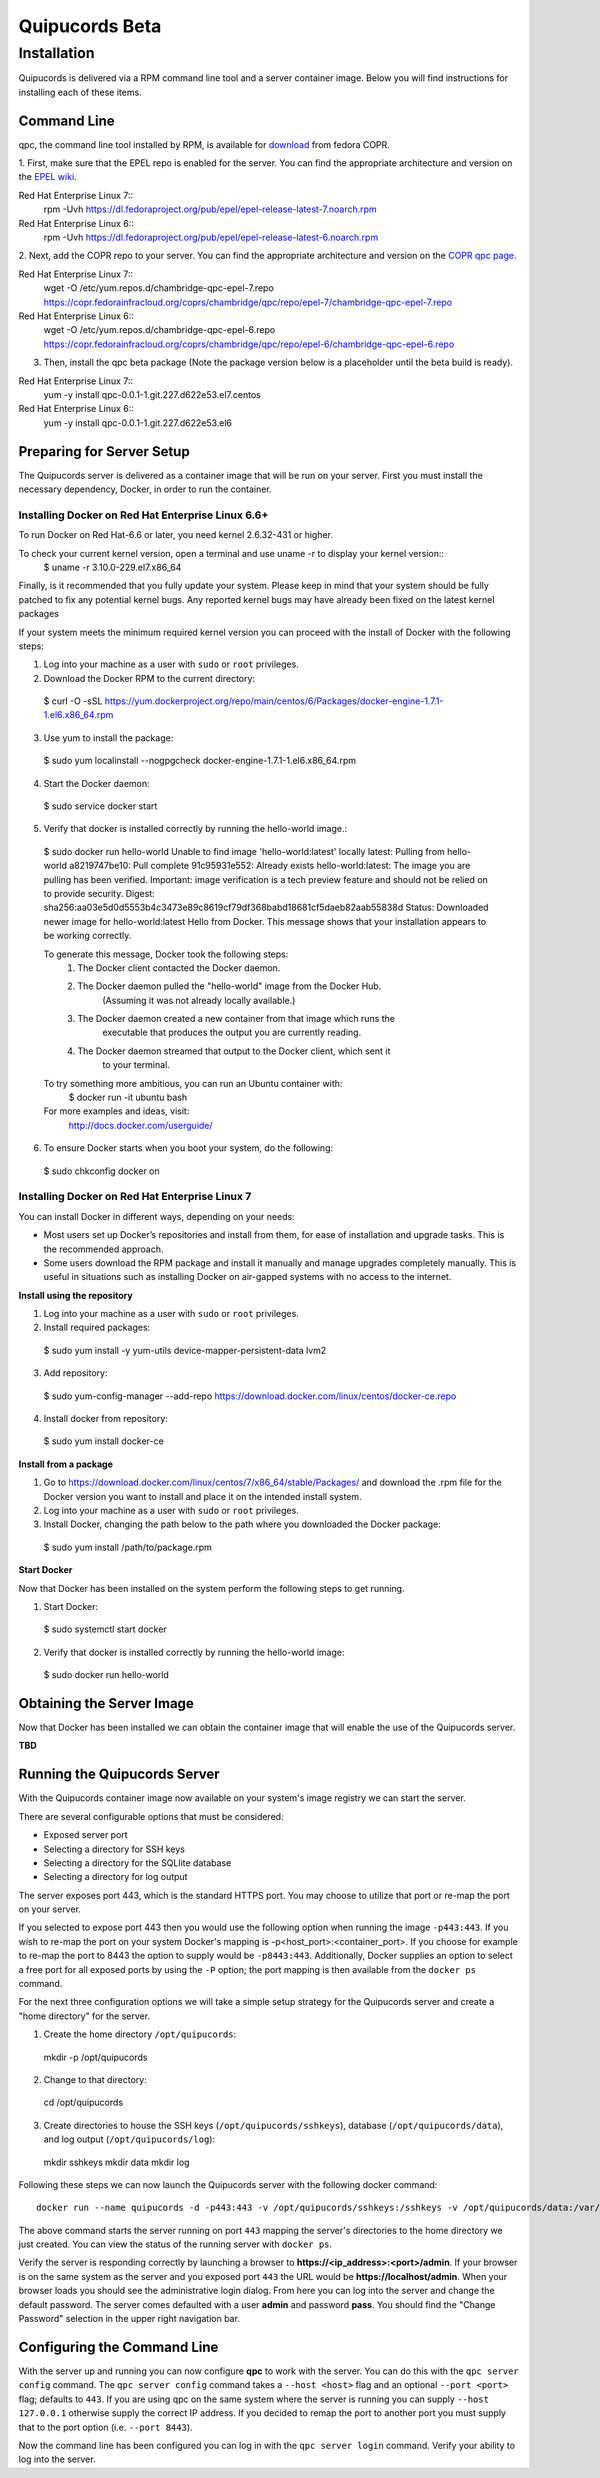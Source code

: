 Quipucords Beta
===============

Installation
------------
Quipucords is delivered via a RPM command line tool and a server container image. Below you will find instructions for installing each of these items.

Command Line
^^^^^^^^^^^^
qpc, the command line tool installed by RPM, is available for `download <https://copr.fedorainfracloud.org/coprs/chambridge/qpc/>`_ from fedora COPR.

1. First, make sure that the EPEL repo is enabled for the server.
You can find the appropriate architecture and version on the `EPEL wiki <https://fedoraproject.org/wiki/EPEL>`_.

Red Hat Enterprise Linux 7::
 rpm -Uvh https://dl.fedoraproject.org/pub/epel/epel-release-latest-7.noarch.rpm

Red Hat Enterprise Linux 6::
 rpm -Uvh https://dl.fedoraproject.org/pub/epel/epel-release-latest-6.noarch.rpm

2. Next, add the COPR repo to your server.
You can find the appropriate architecture and version on the `COPR qpc page <https://copr.fedorainfracloud.org/coprs/chambridge/qpc/>`_.

Red Hat Enterprise Linux 7::
 wget -O /etc/yum.repos.d/chambridge-qpc-epel-7.repo https://copr.fedorainfracloud.org/coprs/chambridge/qpc/repo/epel-7/chambridge-qpc-epel-7.repo

Red Hat Enterprise Linux 6::
 wget -O /etc/yum.repos.d/chambridge-qpc-epel-6.repo https://copr.fedorainfracloud.org/coprs/chambridge/qpc/repo/epel-6/chambridge-qpc-epel-6.repo

3. Then, install the qpc beta package (Note the package version below is a placeholder until the beta build is ready).

Red Hat Enterprise Linux 7::
  yum -y install qpc-0.0.1-1.git.227.d622e53.el7.centos

Red Hat Enterprise Linux 6::
  yum -y install qpc-0.0.1-1.git.227.d622e53.el6


Preparing for Server Setup
^^^^^^^^^^^^^^^^^^^^^^^^^^
The Quipucords server is delivered as a container image that will be run on your server. First you must install the necessary dependency, Docker, in order to run the container.

Installing Docker on Red Hat Enterprise Linux 6.6+
""""""""""""""""""""""""""""""""""""""""""""""""""
To run Docker on Red Hat-6.6 or later, you need kernel 2.6.32-431 or higher.

To check your current kernel version, open a terminal and use uname -r to display your kernel version::
  $ uname -r
  3.10.0-229.el7.x86_64

Finally, is it recommended that you fully update your system. Please keep in mind that your system should be fully patched to fix any potential kernel bugs. Any reported kernel bugs may have already been fixed on the latest kernel packages

If your system meets the minimum required kernel version you can proceed with the install of Docker with the following steps:

1. Log into your machine as a user with ``sudo`` or ``root`` privileges.


2. Download the Docker RPM to the current directory::
  $ curl -O -sSL https://yum.dockerproject.org/repo/main/centos/6/Packages/docker-engine-1.7.1-1.el6.x86_64.rpm

3. Use yum to install the package::
  $ sudo yum localinstall --nogpgcheck docker-engine-1.7.1-1.el6.x86_64.rpm

4. Start the Docker daemon::
  $ sudo service docker start

5. Verify that docker is installed correctly by running the hello-world image.::
  $ sudo docker run hello-world
  Unable to find image 'hello-world:latest' locally
  latest: Pulling from hello-world
  a8219747be10: Pull complete
  91c95931e552: Already exists
  hello-world:latest: The image you are pulling has been verified. Important: image verification is a tech preview feature and should not be relied on to provide security.
  Digest: sha256:aa03e5d0d5553b4c3473e89c8619cf79df368babd18681cf5daeb82aab55838d
  Status: Downloaded newer image for hello-world:latest
  Hello from Docker.
  This message shows that your installation appears to be working correctly.


  To generate this message, Docker took the following steps:
   1. The Docker client contacted the Docker daemon.
   2. The Docker daemon pulled the "hello-world" image from the Docker Hub.
          (Assuming it was not already locally available.)
   3. The Docker daemon created a new container from that image which runs the
          executable that produces the output you are currently reading.
   4. The Docker daemon streamed that output to the Docker client, which sent it
          to your terminal.


  To try something more ambitious, you can run an Ubuntu container with:
   $ docker run -it ubuntu bash


  For more examples and ideas, visit:
   http://docs.docker.com/userguide/

6. To ensure Docker starts when you boot your system, do the following::
  $ sudo chkconfig docker on


Installing Docker on Red Hat Enterprise Linux 7
"""""""""""""""""""""""""""""""""""""""""""""""
You can install Docker in different ways, depending on your needs:

- Most users set up Docker’s repositories and install from them, for ease of installation and upgrade tasks. This is the recommended approach.

- Some users download the RPM package and install it manually and manage upgrades completely manually. This is useful in situations such as installing Docker on air-gapped systems with no access to the internet.

**Install using the repository**

1. Log into your machine as a user with ``sudo`` or ``root`` privileges.

2. Install required packages::
  $ sudo yum install -y yum-utils device-mapper-persistent-data lvm2

3. Add repository::
  $ sudo yum-config-manager --add-repo https://download.docker.com/linux/centos/docker-ce.repo

4. Install docker from repository::
  $ sudo yum install docker-ce

**Install from a package**

1. Go to https://download.docker.com/linux/centos/7/x86_64/stable/Packages/ and download the .rpm file for the Docker version you want to install and place it on the intended install system.

2. Log into your machine as a user with ``sudo`` or ``root`` privileges.

3. Install Docker, changing the path below to the path where you downloaded the Docker package::
  $ sudo yum install /path/to/package.rpm

**Start Docker**

Now that Docker has been installed on the system perform the following steps to get running.

1. Start Docker::
  $ sudo systemctl start docker

2. Verify that docker is installed correctly by running the hello-world image::
  $ sudo docker run hello-world


Obtaining the Server Image
^^^^^^^^^^^^^^^^^^^^^^^^^^
Now that Docker has been installed we can obtain the container image that will enable the use of the Quipucords server.

**TBD**


Running the Quipucords Server
^^^^^^^^^^^^^^^^^^^^^^^^^^^^^
With the Quipucords container image now available on your system's image registry we can start the server.

There are several configurable options that must be considered:

- Exposed server port
- Selecting a directory for SSH keys
- Selecting a directory for the SQLlite database
- Selecting a directory for log output


The server exposes port 443, which is the standard HTTPS port. You may choose to utilize that port or re-map the port on your server.

If you selected to expose port 443 then you would use the following option when running the image ``-p443:443``. If you wish to re-map the port on your system Docker's mapping is -p<host_port>:<container_port>. If you choose for example to re-map the port to 8443 the option to supply would be ``-p8443:443``. Additionally, Docker supplies an option to select a free port for all exposed ports by using the ``-P`` option; the port mapping is then available from the ``docker ps`` command.


For the next three configuration options we will take a simple setup strategy for the Quipucords server and create a "home directory" for the server.

1. Create the home directory ``/opt/quipucords``::

  mkdir -p /opt/quipucords

2. Change to that directory::

  cd /opt/quipucords

3. Create directories to house the SSH keys (``/opt/quipucords/sshkeys``), database (``/opt/quipucords/data``), and log output (``/opt/quipucords/log``)::

  mkdir sshkeys
  mkdir data
  mkdir log


Following these steps we can now launch the Quipucords server with the following docker command::

  docker run --name quipucords -d -p443:443 -v /opt/quipucords/sshkeys:/sshkeys -v /opt/quipucords/data:/var/data -v /opt/quipucords/log:/var/log -i quipucords:latest

The above command starts the server running on port ``443`` mapping the server's directories to the home directory we just created. You can view the status of the running server with ``docker ps``.

Verify the server is responding correctly by launching a browser to **https://<ip_address>:<port>/admin**. If your browser is on the same system as the server and you exposed port ``443`` the URL would be **https://localhost/admin**. When your browser loads you should see the administrative login dialog. From here you can log into the server and change the default password. The server comes defaulted with a user **admin** and password **pass**. You should find the "Change Password" selection in the upper right navigation bar.


Configuring the Command Line
^^^^^^^^^^^^^^^^^^^^^^^^^^^^
With the server up and running you can now configure **qpc** to work with the server. You can do this with the ``qpc server config`` command. The ``qpc server config`` command takes a ``--host <host>`` flag and an optional ``--port <port>`` flag; defaults to ``443``. If you are using qpc on the same system where the server is running you can supply ``--host 127.0.0.1`` otherwise supply the correct IP address. If you decided to remap the port to another port you must supply that to the port option (i.e. ``--port 8443``).

Now the command line has been configured you can log in with the ``qpc server login`` command. Verify your ability to log into the server.
